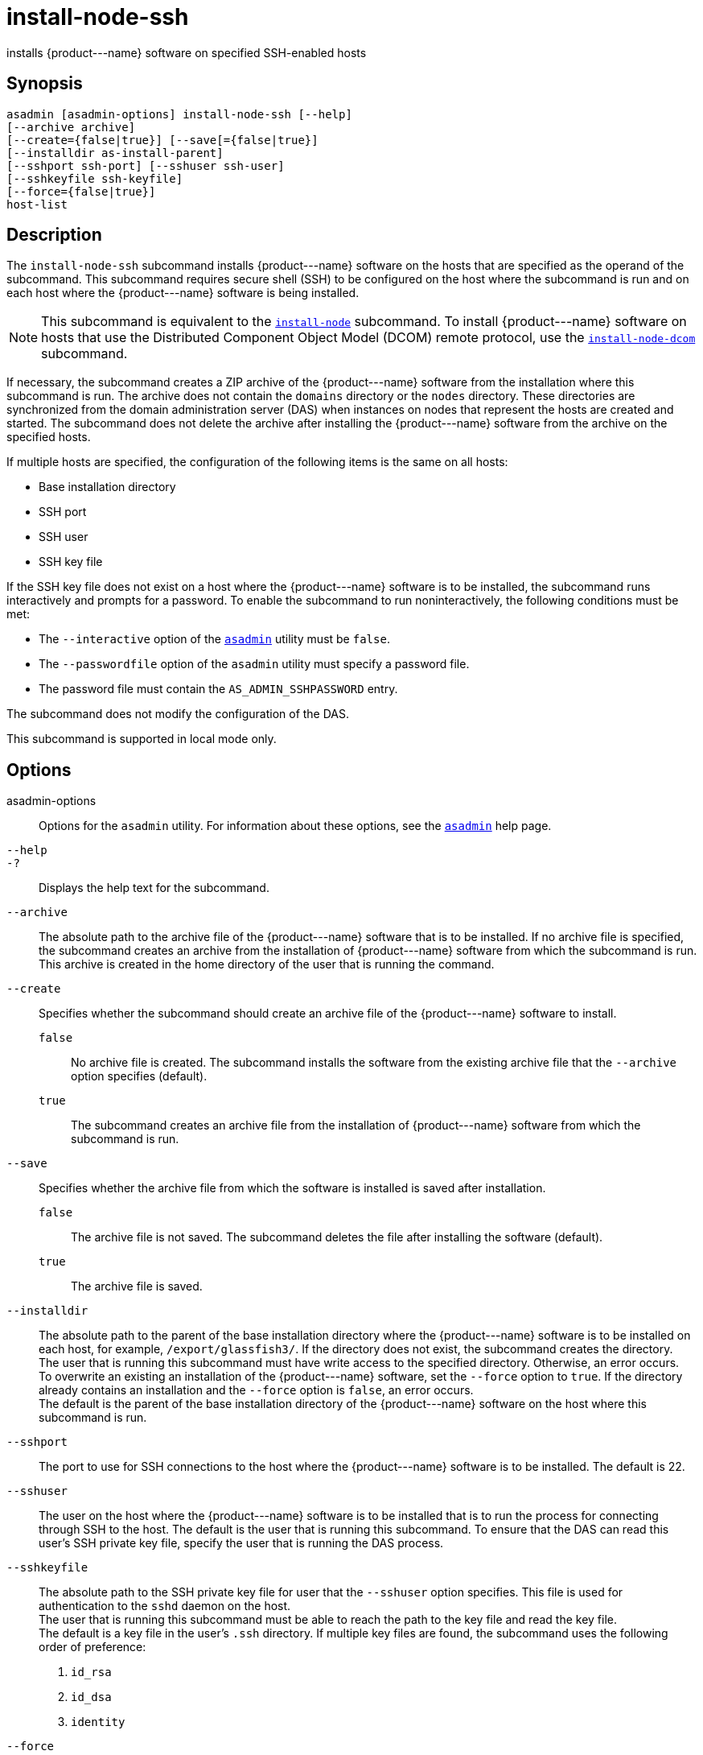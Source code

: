 [[install-node-ssh]]
= install-node-ssh

installs \{product---name} software on specified SSH-enabled hosts

[[synopsis]]
== Synopsis

[source,shell]
----
asadmin [asadmin-options] install-node-ssh [--help]
[--archive archive]
[--create={false|true}] [--save[={false|true}]
[--installdir as-install-parent] 
[--sshport ssh-port] [--sshuser ssh-user]
[--sshkeyfile ssh-keyfile]
[--force={false|true}]
host-list
----

[[description]]
== Description

The `install-node-ssh` subcommand installs \{product---name} software on the hosts that are specified as the operand of the subcommand. This
subcommand requires secure shell (SSH) to be configured on the host where the subcommand is run and on each host where the \{product---name}
software is being installed.

NOTE: This subcommand is equivalent to the xref:install-node.adoc#install-node[`install-node`] subcommand. To
install \{product---name} software on hosts that use the Distributed Component Object Model (DCOM) remote protocol, use the xref:install-node-dcom.adoc#install-node-dcom[`install-node-dcom`] subcommand.

If necessary, the subcommand creates a ZIP archive of the \{product---name} software from the installation where this subcommand
is run. The archive does not contain the `domains` directory or the `nodes` directory. These directories are synchronized from the domain
administration server (DAS) when instances on nodes that represent the hosts are created and started. The subcommand does not delete the
archive after installing the \{product---name} software from the archive on the specified hosts.

If multiple hosts are specified, the configuration of the following items is the same on all hosts:

* Base installation directory
* SSH port
* SSH user
* SSH key file

If the SSH key file does not exist on a host where the \{product---name} software is to be installed, the subcommand runs interactively and
prompts for a password. To enable the subcommand to run noninteractively, the following conditions must be met:

* The `--interactive` option of the xref:asadmin.adoc#asadmin-1m[`asadmin`] utility must be `false`.
* The `--passwordfile` option of the `asadmin` utility must specify a password file.
* The password file must contain the `AS_ADMIN_SSHPASSWORD` entry.

The subcommand does not modify the configuration of the DAS.

This subcommand is supported in local mode only.

[[options]]
== Options

asadmin-options::
  Options for the `asadmin` utility. For information about these
  options, see the xref:asadmin.adoc#asadmin-1m[`asadmin`] help page.
`--help`::
`-?`::
  Displays the help text for the subcommand.
`--archive`::
  The absolute path to the archive file of the \{product---name} software that is to be installed. If no archive file is specified, the
  subcommand creates an archive from the installation of \{product---name} software from which the subcommand is run. This
  archive is created in the home directory of the user that is running the command.
`--create`::
  Specifies whether the subcommand should create an archive file of the \{product---name} software to install. +
  `false`;;
    No archive file is created. The subcommand installs the software from the existing archive file that the `--archive` option specifies (default).
  `true`;;
    The subcommand creates an archive file from the installation of \{product---name} software from which the subcommand is run.
`--save`::
  Specifies whether the archive file from which the software is installed is saved after installation. +
  `false`;;
    The archive file is not saved. The subcommand deletes the file after installing the software (default).
  `true`;;
    The archive file is saved.
`--installdir`::
  The absolute path to the parent of the base installation directory where the \{product---name} software is to be installed on each host,
  for example, `/export/glassfish3/`. If the directory does not exist, the subcommand creates the directory. +
  The user that is running this subcommand must have write access to the specified directory. Otherwise, an error occurs. +
  To overwrite an existing an installation of the \{product---name} software, set the `--force` option to `true`. If the directory already
  contains an installation and the `--force` option is `false`, an error occurs. +
  The default is the parent of the base installation directory of the \{product---name} software on the host where this subcommand is run.
`--sshport`::
  The port to use for SSH connections to the host where the \{product---name} software is to be installed. The default is 22.
`--sshuser`::
  The user on the host where the \{product---name} software is to be installed that is to run the process for connecting through SSH to the
  host. The default is the user that is running this subcommand. To ensure that the DAS can read this user's SSH private key file, specify
  the user that is running the DAS process.
`--sshkeyfile`::
  The absolute path to the SSH private key file for user that the `--sshuser` option specifies. This file is used for authentication to
  the `sshd` daemon on the host. +
  The user that is running this subcommand must be able to reach the path to the key file and read the key file. +
  The default is a key file in the user's `.ssh` directory. If multiple key files are found, the subcommand uses the following order of preference: +
  . `id_rsa`
  . `id_dsa`
  . `identity`
`--force`::
  Specifies whether the subcommand overwrites an existing installation of the \{product---name} software in the directory that the
  `--installdir` option specifies. Possible values are as follows: +
  `false`;;
    The existing installation is not overwritten (default).
  `true`;;
    The existing installation is overwritten.

[[operands]]
== Operands

host-list::
  A space-separated list of the names of the hosts where the \{product---name} software is to be installed.

[[examples]]
== Examples

*Example 1 Installing \{product---name} Software at the Default Location*

This example installs \{product---name} software on the hosts `sj03.example.com` and `sj04.example.com` at the default location.

[source,shell]
----
asadmin> install-node-ssh sj03.example.com sj04.example.com
Created installation zip /home/gfuser/glassfish2339538623689073993.zip
Successfully connected to gfuser@sj03.example.com using keyfile /home/gfuser
/.ssh/id_rsa
Copying /home/gfuser/glassfish2339538623689073993.zip (81395008 bytes) to 
sj03.example.com:/export/glassfish3
Installing glassfish2339538623689073993.zip into sj03.example.com:/export/glassfish3
Removing sj03.example.com:/export/glassfish3/glassfish2339538623689073993.zip
Fixing file permissions of all files under sj03.example.com:/export/glassfish3/bin
Successfully connected to gfuser@sj04.example.com using keyfile /home/gfuser
/.ssh/id_rsa
Copying /home/gfuser/glassfish2339538623689073993.zip (81395008 bytes) to 
sj04.example.com:/export/glassfish3
Installing glassfish2339538623689073993.zip into sj04.example.com:/export/glassfish3
Removing sj04.example.com:/export/glassfish3/glassfish2339538623689073993.zip
Fixing file permissions of all files under sj04.example.com:/export/glassfish3/bin
Command install-node-ssh executed successfully
----

[[exit-status]]
== Exit Status

0::
  command executed successfully
1::
  error in executing the command

*See Also*

* xref:asadmin.adoc#asadmin-1m[`asadmin`]
* xref:install-node.adoc#install-node[`install-node`],
* xref:install-node-dcom.adoc#install-node-dcom[`install-node-dcom`],
* xref:uninstall-node.adoc#uninstall-node[`uninstall-node`],
* xref:uninstall-node-ssh.adoc#uninstall-node-ssh[`uninstall-node-ssh`]


